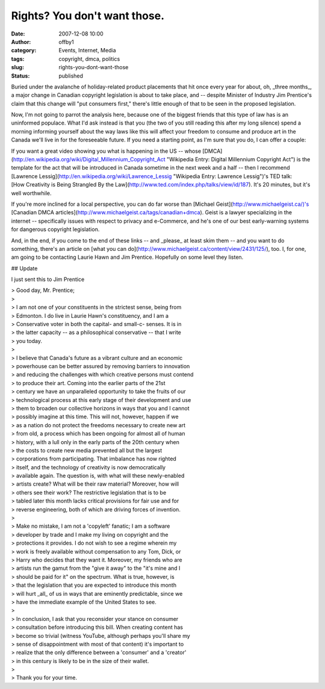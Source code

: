 Rights?  You don't want those.
##############################
:date: 2007-12-08 10:00
:author: offby1
:category: Events, Internet, Media
:tags: copyright, dmca, politics
:slug: rights-you-dont-want-those
:status: published

Buried under the avalanche of holiday-related product placements that
hit once every year for about, oh, \_three months\_, a major change in
Canadian copyright legislation is about to take place, and -- despite
Minister of Industry Jim Prentice's claim that this change will "put
consumers first," there's little enough of that to be seen in the
proposed legislation.

Now, I'm not going to parrot the analysis here, because one of the
biggest friends that this type of law has is an uninformed populace.
What I'd ask instead is that you (the two of you still reading this
after my long silence) spend a morning informing yourself about the way
laws like this will affect your freedom to consume and produce art in
the Canada we'll live in for the foreseeable future. If you need a
starting point, as I'm sure that you do, I can offer a couple:

| If you want a great video showing you what is happening in the US --
  whose
  [DMCA](http://en.wikipedia.org/wiki/Digital\_Millennium\_Copyright\_Act
  "Wikipedia Entry: Digital Millennium Copyright Act") is the template
  for the act that will be introduced in Canada sometime in the next
  week and a half -- then I recommend [Lawrence
  Lessig](http://en.wikipedia.org/wiki/Lawrence\_Lessig "Wikipedia
  Entry: Lawrence Lessig")'s TED talk:
| [How Creativity is Being Strangled By the
  Law](http://www.ted.com/index.php/talks/view/id/187). It's 20 minutes,
  but it's well worthwhile.

If you're more inclined for a local perspective, you can do far worse
than [Michael Geist](http://www.michaelgeist.ca/)'s [Canadian DMCA
articles](http://www.michaelgeist.ca/tags/canadian+dmca). Geist is a
lawyer specializing in the internet -- specifically issues with respect
to privacy and e-Commerce, and he's one of our best early-warning
systems for dangerous copyright legislation.

And, in the end, if you come to the end of these links -- and \_please\_
at least skim them -- and you want to do something, there's an article
on [what you can do](http://www.michaelgeist.ca/content/view/2431/125/),
too. I, for one, am going to be contacting Laurie Hawn and Jim Prentice.
Hopefully on some level they listen.

## Update

I just sent this to Jim Prentice

| > Good day, Mr. Prentice;
| >
| > I am not one of your constituents in the strictest sense, being from
| > Edmonton. I do live in Laurie Hawn's constituency, and I am a
| > Conservative voter in both the capital- and small-c- senses. It is
  in
| > the latter capacity -- as a philosophical conservative -- that I
  write
| > you today.
| >
| > I believe that Canada's future as a vibrant culture and an economic
| > powerhouse can be better assured by removing barriers to innovation
| > and reducing the challenges with which creative persons must contend
| > to produce their art. Coming into the earlier parts of the 21st
| > century we have an unparalleled opportunity to take the fruits of
  our
| > technological process at this early stage of their development and
  use
| > them to broaden our collective horizons in ways that you and I
  cannot
| > possibly imagine at this time. This will not, however, happen if we
| > as a nation do not protect the freedoms necessary to create new art
| > from old, a process which has been ongoing for almost all of human
| > history, with a lull only in the early parts of the 20th century
  when
| > the costs to create new media prevented all but the largest
| > corporations from participating. That imbalance has now righted
| > itself, and the technology of creativity is now democratically
| > available again. The question is, with what will these newly-enabled
| > artists create? What will be their raw material? Moreover, how will
| > others see their work? The restrictive legislation that is to be
| > tabled later this month lacks critical provisions for fair use and
  for
| > reverse engineering, both of which are driving forces of invention.
| >
| > Make no mistake, I am not a 'copyleft' fanatic; I am a software
| > developer by trade and I make my living on copyright and the
| > protections it provides. I do not wish to see a regime wherein my
| > work is freely available without compensation to any Tom, Dick, or
| > Harry who decides that they want it. Moreover, my friends who are
| > artists run the gamut from the "give it away" to the "it's mine and
  I
| > should be paid for it" on the spectrum. What is true, however, is
| > that the legislation that you are expected to introduce this month
| > will hurt \_all\_ of us in ways that are eminently predictable,
  since we
| > have the immediate example of the United States to see.
| >
| > In conclusion, I ask that you reconsider your stance on consumer
| > consultation before introducing this bill. When creating content has
| > become so trivial (witness YouTube, although perhaps you'll share my
| > sense of disappointment with most of that content) it's important to
| > realize that the only difference between a 'consumer' and a
  'creator'
| > in this century is likely to be in the size of their wallet.
| >
| > Thank you for your time.
